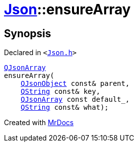 [#Json-ensureArray-02]
= xref:Json.adoc[Json]::ensureArray
:relfileprefix: ../
:mrdocs:


== Synopsis

Declared in `&lt;https://github.com/PrismLauncher/PrismLauncher/blob/develop/Json.h#L265[Json&period;h]&gt;`

[source,cpp,subs="verbatim,replacements,macros,-callouts"]
----
xref:QJsonArray.adoc[QJsonArray]
ensureArray(
    xref:QJsonObject.adoc[QJsonObject] const& parent,
    xref:QString.adoc[QString] const& key,
    xref:QJsonArray.adoc[QJsonArray] const default&lowbar;,
    xref:QString.adoc[QString] const& what);
----



[.small]#Created with https://www.mrdocs.com[MrDocs]#
